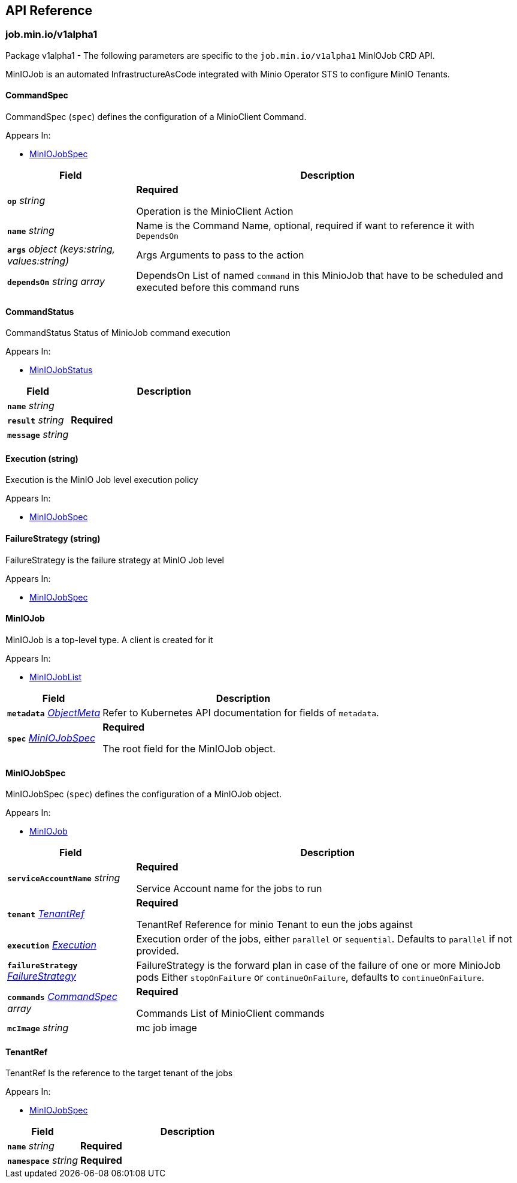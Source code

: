 // Generated documentation. Please do not edit.
:anchor_prefix: k8s-api

[id="{p}-api-reference"]
== API Reference

:minio-image: https://hub.docker.com/r/minio/minio/tags[minio/minio:RELEASE.2024-03-15T01-07-19Z]
:kes-image: https://hub.docker.com/r/minio/kes/tags[minio/kes:2024-03-13T17-52-13Z]


[id="{anchor_prefix}-job-min-io-v1alpha1"]
=== job.min.io/v1alpha1

Package v1alpha1 - The following parameters are specific to the `job.min.io/v1alpha1` MinIOJob CRD API.

MinIOJob is an automated InfrastructureAsCode integrated with Minio Operator STS to configure MinIO Tenants.



[id="{anchor_prefix}-github-com-minio-operator-pkg-apis-job-min-io-v1alpha1-commandspec"]
==== CommandSpec 

CommandSpec (`spec`) defines the configuration of a MinioClient Command.

.Appears In:
****
- xref:{anchor_prefix}-github-com-minio-operator-pkg-apis-job-min-io-v1alpha1-miniojobspec[$$MinIOJobSpec$$]
****

[cols="25a,75a", options="header"]
|===
| Field | Description

|*`op`* __string__ 
|*Required* +


Operation is the MinioClient Action

|*`name`* __string__ 
|Name is the Command Name, optional, required if want to reference it with `DependsOn`

|*`args`* __object (keys:string, values:string)__ 
|Args Arguments to pass to the action

|*`dependsOn`* __string array__ 
|DependsOn List of named `command` in this MinioJob that have to be scheduled and executed before this command runs

|===


[id="{anchor_prefix}-github-com-minio-operator-pkg-apis-job-min-io-v1alpha1-commandstatus"]
==== CommandStatus 

CommandStatus Status of MinioJob command execution

.Appears In:
****
- xref:{anchor_prefix}-github-com-minio-operator-pkg-apis-job-min-io-v1alpha1-miniojobstatus[$$MinIOJobStatus$$]
****

[cols="25a,75a", options="header"]
|===
| Field | Description

|*`name`* __string__ 
|

|*`result`* __string__ 
|*Required* +

|*`message`* __string__ 
|

|===


[id="{anchor_prefix}-github-com-minio-operator-pkg-apis-job-min-io-v1alpha1-execution"]
==== Execution (string) 

Execution is the MinIO Job level execution policy

.Appears In:
****
- xref:{anchor_prefix}-github-com-minio-operator-pkg-apis-job-min-io-v1alpha1-miniojobspec[$$MinIOJobSpec$$]
****



[id="{anchor_prefix}-github-com-minio-operator-pkg-apis-job-min-io-v1alpha1-failurestrategy"]
==== FailureStrategy (string) 

FailureStrategy is the failure strategy at MinIO Job level

.Appears In:
****
- xref:{anchor_prefix}-github-com-minio-operator-pkg-apis-job-min-io-v1alpha1-miniojobspec[$$MinIOJobSpec$$]
****



[id="{anchor_prefix}-github-com-minio-operator-pkg-apis-job-min-io-v1alpha1-miniojob"]
==== MinIOJob 

MinIOJob is a top-level type. A client is created for it

.Appears In:
****
- xref:{anchor_prefix}-github-com-minio-operator-pkg-apis-job-min-io-v1alpha1-miniojoblist[$$MinIOJobList$$]
****

[cols="25a,75a", options="header"]
|===
| Field | Description

|*`metadata`* __link:https://kubernetes.io/docs/reference/generated/kubernetes-api/v1.23/#objectmeta-v1-meta[$$ObjectMeta$$]__ 
|Refer to Kubernetes API documentation for fields of `metadata`.


|*`spec`* __xref:{anchor_prefix}-github-com-minio-operator-pkg-apis-job-min-io-v1alpha1-miniojobspec[$$MinIOJobSpec$$]__ 
|*Required* +


The root field for the MinIOJob object.

|===




[id="{anchor_prefix}-github-com-minio-operator-pkg-apis-job-min-io-v1alpha1-miniojobspec"]
==== MinIOJobSpec 

MinIOJobSpec (`spec`) defines the configuration of a MinIOJob object. +

.Appears In:
****
- xref:{anchor_prefix}-github-com-minio-operator-pkg-apis-job-min-io-v1alpha1-miniojob[$$MinIOJob$$]
****

[cols="25a,75a", options="header"]
|===
| Field | Description

|*`serviceAccountName`* __string__ 
|*Required* +


Service Account name for the jobs to run

|*`tenant`* __xref:{anchor_prefix}-github-com-minio-operator-pkg-apis-job-min-io-v1alpha1-tenantref[$$TenantRef$$]__ 
|*Required* +


TenantRef Reference for minio Tenant to eun the jobs against

|*`execution`* __xref:{anchor_prefix}-github-com-minio-operator-pkg-apis-job-min-io-v1alpha1-execution[$$Execution$$]__ 
|Execution order of the jobs, either `parallel` or `sequential`.
Defaults to `parallel` if not provided.

|*`failureStrategy`* __xref:{anchor_prefix}-github-com-minio-operator-pkg-apis-job-min-io-v1alpha1-failurestrategy[$$FailureStrategy$$]__ 
|FailureStrategy is the forward plan in case of the failure of one or more MinioJob pods
Either `stopOnFailure` or `continueOnFailure`, defaults to `continueOnFailure`.

|*`commands`* __xref:{anchor_prefix}-github-com-minio-operator-pkg-apis-job-min-io-v1alpha1-commandspec[$$CommandSpec$$] array__ 
|*Required* +


Commands List of MinioClient commands

|*`mcImage`* __string__ 
|mc job image

|===




[id="{anchor_prefix}-github-com-minio-operator-pkg-apis-job-min-io-v1alpha1-tenantref"]
==== TenantRef 

TenantRef Is the reference to the target tenant of the jobs

.Appears In:
****
- xref:{anchor_prefix}-github-com-minio-operator-pkg-apis-job-min-io-v1alpha1-miniojobspec[$$MinIOJobSpec$$]
****

[cols="25a,75a", options="header"]
|===
| Field | Description

|*`name`* __string__ 
|*Required* +

|*`namespace`* __string__ 
|*Required* +

|===


